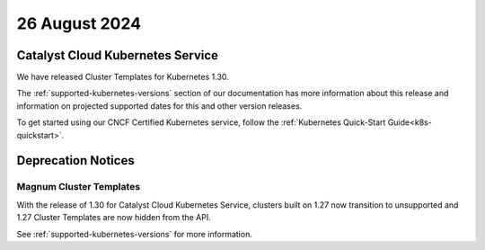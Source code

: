 ##############
26 August 2024
##############

==================================
Catalyst Cloud Kubernetes Service
==================================

We have released Cluster Templates for Kubernetes 1.30.

The :ref:`supported-kubernetes-versions` section of our documentation has more
information about this release and information on projected supported dates
for this and other version releases.

To get started using our CNCF Certified Kubernetes service, follow the
:ref:`Kubernetes Quick-Start Guide<k8s-quickstart>`.

===================
Deprecation Notices
===================

------------------------
Magnum Cluster Templates
------------------------

With the release of 1.30 for Catalyst Cloud Kubernetes Service, clusters
built on 1.27 now transition to unsupported and 1.27 Cluster Templates
are now hidden from the API.

See :ref:`supported-kubernetes-versions` for more information.

